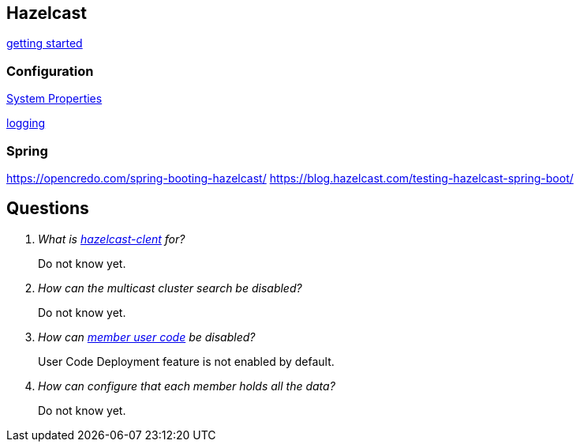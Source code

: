 == Hazelcast

http://docs.hazelcast.org/docs/latest/manual/html-single/index.html#starting-the-member-and-client[getting started]

=== Configuration
http://docs.hazelcast.org/docs/latest/manual/html-single/index.html#system-properties[System Properties]

http://docs.hazelcast.org/docs/latest/manual/html-single/index.html#logging-configuration[logging]

=== Spring
https://opencredo.com/spring-booting-hazelcast/
https://blog.hazelcast.com/testing-hazelcast-spring-boot/

== Questions
[qanda]
What is https://search.maven.org/#search%7Cga%7C1%7Ca%3A%22hazelcast-client%22[hazelcast-clent] for?::
  Do not know yet.
How can the multicast cluster search be disabled?::
  Do not know yet.
How can http://docs.hazelcast.org/docs/latest/manual/html-single/index.html#member-user-code-deployment-beta[member user code] be disabled?::
  User Code Deployment feature is not enabled by default.
How can configure that each member holds all the data?::
  Do not know yet.